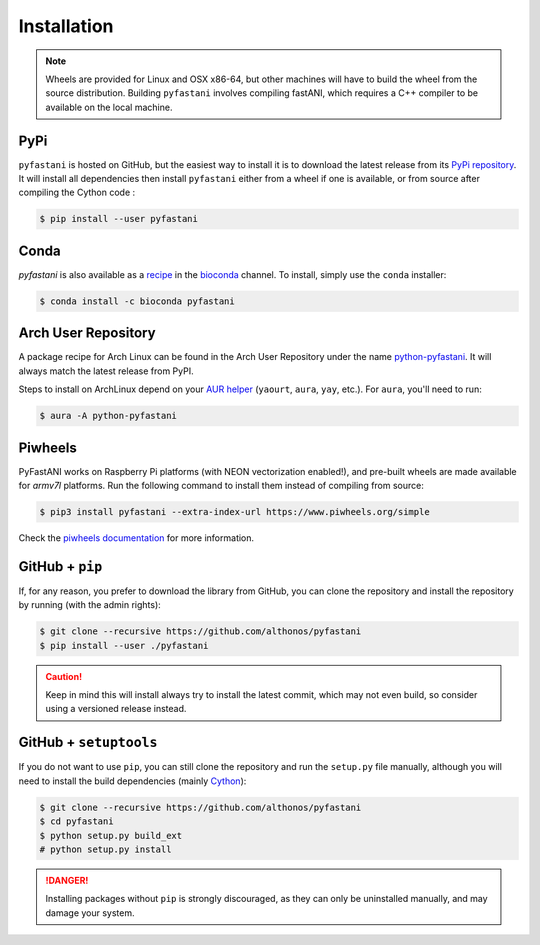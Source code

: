 Installation
============

.. note::

    Wheels are provided for Linux and OSX x86-64, but other machines will
    have to build the wheel from the source distribution. Building ``pyfastani``
    involves compiling fastANI, which requires a C++ compiler to be available
    on the local machine.


PyPi
^^^^

``pyfastani`` is hosted on GitHub, but the easiest way to install it is to download
the latest release from its `PyPi repository <https://pypi.python.org/pypi/pyfastani>`_.
It will install all dependencies then install ``pyfastani`` either from a wheel if
one is available, or from source after compiling the Cython code :

.. code:: console

   $ pip install --user pyfastani


Conda
^^^^^

`pyfastani` is also available as a `recipe <https://anaconda.org/bioconda/pyfastani>`_
in the `bioconda <https://bioconda.github.io/>`_ channel. To install, simply
use the ``conda`` installer:

.. code:: console

   $ conda install -c bioconda pyfastani


Arch User Repository
^^^^^^^^^^^^^^^^^^^^

A package recipe for Arch Linux can be found in the Arch User Repository
under the name `python-pyfastani <https://aur.archlinux.org/packages/python-pyfastani>`_.
It will always match the latest release from PyPI.

Steps to install on ArchLinux depend on your `AUR helper <https://wiki.archlinux.org/title/AUR_helpers>`_
(``yaourt``, ``aura``, ``yay``, etc.). For ``aura``, you'll need to run:

.. code:: console

    $ aura -A python-pyfastani


Piwheels
^^^^^^^^

PyFastANI works on Raspberry Pi platforms (with NEON vectorization enabled!), and 
pre-built wheels are made available for `armv7l` platforms. Run the following 
command to install them instead of compiling from source:

.. code:: console

   $ pip3 install pyfastani --extra-index-url https://www.piwheels.org/simple

Check the `piwheels documentation <https://www.piwheels.org/faq.html>`_ for 
more information.



GitHub + ``pip``
^^^^^^^^^^^^^^^^

If, for any reason, you prefer to download the library from GitHub, you can clone
the repository and install the repository by running (with the admin rights):

.. code:: console

   $ git clone --recursive https://github.com/althonos/pyfastani
   $ pip install --user ./pyfastani

.. caution::

    Keep in mind this will install always try to install the latest commit,
    which may not even build, so consider using a versioned release instead.


GitHub + ``setuptools``
^^^^^^^^^^^^^^^^^^^^^^^

If you do not want to use ``pip``, you can still clone the repository and
run the ``setup.py`` file manually, although you will need to install the
build dependencies (mainly `Cython <https://pypi.org/project/cython>`_):

.. code:: console

   $ git clone --recursive https://github.com/althonos/pyfastani
   $ cd pyfastani
   $ python setup.py build_ext
   # python setup.py install

.. Danger::

    Installing packages without ``pip`` is strongly discouraged, as they can
    only be uninstalled manually, and may damage your system.
